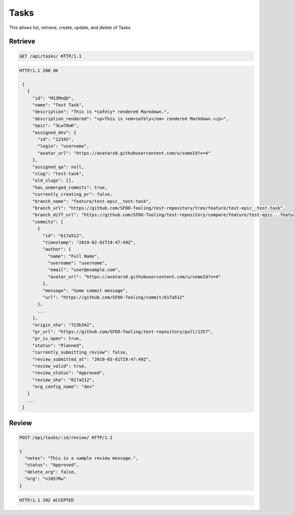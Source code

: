 =====
Tasks
=====

This allows list, retrieve, create, update, and delete of Tasks.

Retrieve
--------

.. sourcecode:: http

   GET /api/tasks/ HTTP/1.1

.. sourcecode:: http

   HTTP/1.1 200 OK

    [
      {
        "id": "M13MnQO",
        "name": "Test Task",
        "description": "This is *safely* rendered Markdown.",
        "description_rendered": "<p>This is <em>safely</em> rendered Markdown.</p>",
        "epic": "3Lw7OwK",
        "assigned_dev": {
          "id": "12345",
          "login": "username",
          "avatar_url": "https://avatars0.githubusercontent.com/u/someId?v=4"
        },
        "assigned_qa": null,
        "slug": "test-task",
        "old_slugs": [],
        "has_unmerged_commits": true,
        "currently_creating_pr": false,
        "branch_name": "feature/test-epic__test-task",
        "branch_url": "https://github.com/SFDO-Tooling/test-repository/tree/feature/test-epic__test-task",
        "branch_diff_url": "https://github.com/SFDO-Tooling/test-repository/compare/feature/test-epic...feature/test-epic__test-task",
        "commits": [
          {
            "id": "617a512",
            "timestamp": "2019-02-01T19:47:49Z",
            "author": {
              "name": "Full Name",
              "username": "username",
              "email": "user@example.com",
              "avatar_url": "https://avatars0.githubusercontent.com/u/someId?v=4"
            },
            "message": "Some commit message",
            "url": "https://github.com/SFDO-Tooling/commit/617a512"
          },
          ...
        ],
        "origin_sha": "723b342",
        "pr_url": "https://github.com/SFDO-Tooling/test-repository/pull/1357",
        "pr_is_open": true,
        "status": "Planned",
        "currently_submitting_review": false,
        "review_submitted_at": "2019-03-01T19:47:49Z",
        "review_valid": true,
        "review_status": "Approved",
        "review_sha": "617a512",
        "org_config_name": "dev"
      }
      ...
    ]

Review
------

.. sourcecode:: http

   POST /api/tasks/:id/review/ HTTP/1.1

   {
     "notes": "This is a sample review message.",
     "status": "Approved",
     "delete_org": false,
     "org": "n1057Rw"
   }

.. sourcecode:: http

   HTTP/1.1 202 ACCEPTED
